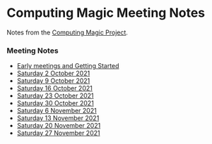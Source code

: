 * Computing Magic Meeting Notes

Notes from the [[https://github.com/GregDavidson/computing-magic][Computing Magic Project]].

*** Meeting Notes

- [[file:Meeting-Notes/2021-00-00-early-meetings.org][Early meetings and Getting Started]]
- [[file:Meeting-Notes/2021-10-02-meeting.org][Saturday 2 October 2021]]
- [[file:Meeting-Notes/2021-10-09-meeting.org][Saturday 9 October 2021]]
- [[file:Meeting-Notes/2021-10-16-meeting.org][Saturday 16 October 2021]]
- [[file:Meeting-Notes/2021-10-23-meeting.org][Saturday 23 October 2021]]
- [[file:Meeting-Notes/2021-10-30-meeting.org][Saturday 30 October 2021]]
- [[file:Meeting-Notes/2021-11-06-meeting.org][Saturday 6 November 2021]]
- [[file:Meeting-Notes/2021-11-13-meeting.org][Saturday 13 November 2021]]
- [[file:Meeting-Notes/2021-11-20-meeting.org][Saturday 20 November 2021]]
- [[file:Meeting-Notes/2021-11-27-meeting.org][Saturday 27 November 2021]]
